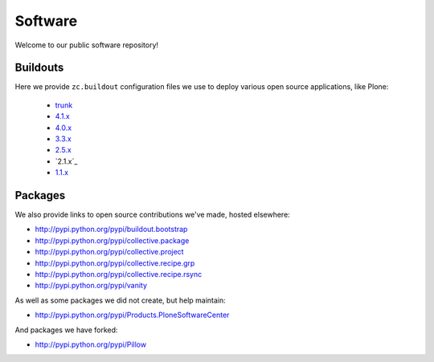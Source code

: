 Software
========

Welcome to our public software repository!

Buildouts
---------

Here we provide ``zc.buildout`` configuration files we use to deploy various open source applications, like Plone:

    * `trunk`_
    * `4.1.x`_
    * `4.0.x`_
    * `3.3.x`_
    * `2.5.x`_
    * `2.1.x`_
    * `1.1.x`_

Packages
--------

We also provide links to open source contributions we've made, hosted elsewhere:

* http://pypi.python.org/pypi/buildout.bootstrap
* http://pypi.python.org/pypi/collective.package
* http://pypi.python.org/pypi/collective.project
* http://pypi.python.org/pypi/collective.recipe.grp
* http://pypi.python.org/pypi/collective.recipe.rsync 
* http://pypi.python.org/pypi/vanity

As well as some packages we did not create, but help maintain:

* http://pypi.python.org/pypi/Products.PloneSoftwareCenter 

And packages we have forked:

* http://pypi.python.org/pypi/Pillow

.. _`trunk`: http://dist.aclark.net/build/plone/trunk/buildout.cfg
.. _`4.1.x`: http://dist.aclark.net/build/plone/4.1.x/buildout.cfg
.. _`4.0.x`: http://dist.aclark.net/build/plone/4.0.x/buildout.cfg
.. _`3.3.x`: http://dist.aclark.net/build/plone/3.3.x/buildout.cfg
.. _`2.5.x`: http://dist.aclark.net/build/plone/2.5.x/buildout.cfg
.. _`1.1.x`: http://dist.aclark.net/build/plone/1.1.x/buildout.cfg
